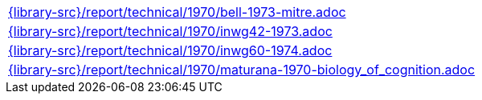 //
// This file was generated by SKB-Dashboard, task 'lib-yaml2src'
// - on Wednesday November  7 at 00:50:26
// - skb-dashboard: https://www.github.com/vdmeer/skb-dashboard
//

[cols="a", grid=rows, frame=none, %autowidth.stretch]
|===
|include::{library-src}/report/technical/1970/bell-1973-mitre.adoc[]
|include::{library-src}/report/technical/1970/inwg42-1973.adoc[]
|include::{library-src}/report/technical/1970/inwg60-1974.adoc[]
|include::{library-src}/report/technical/1970/maturana-1970-biology_of_cognition.adoc[]
|===


